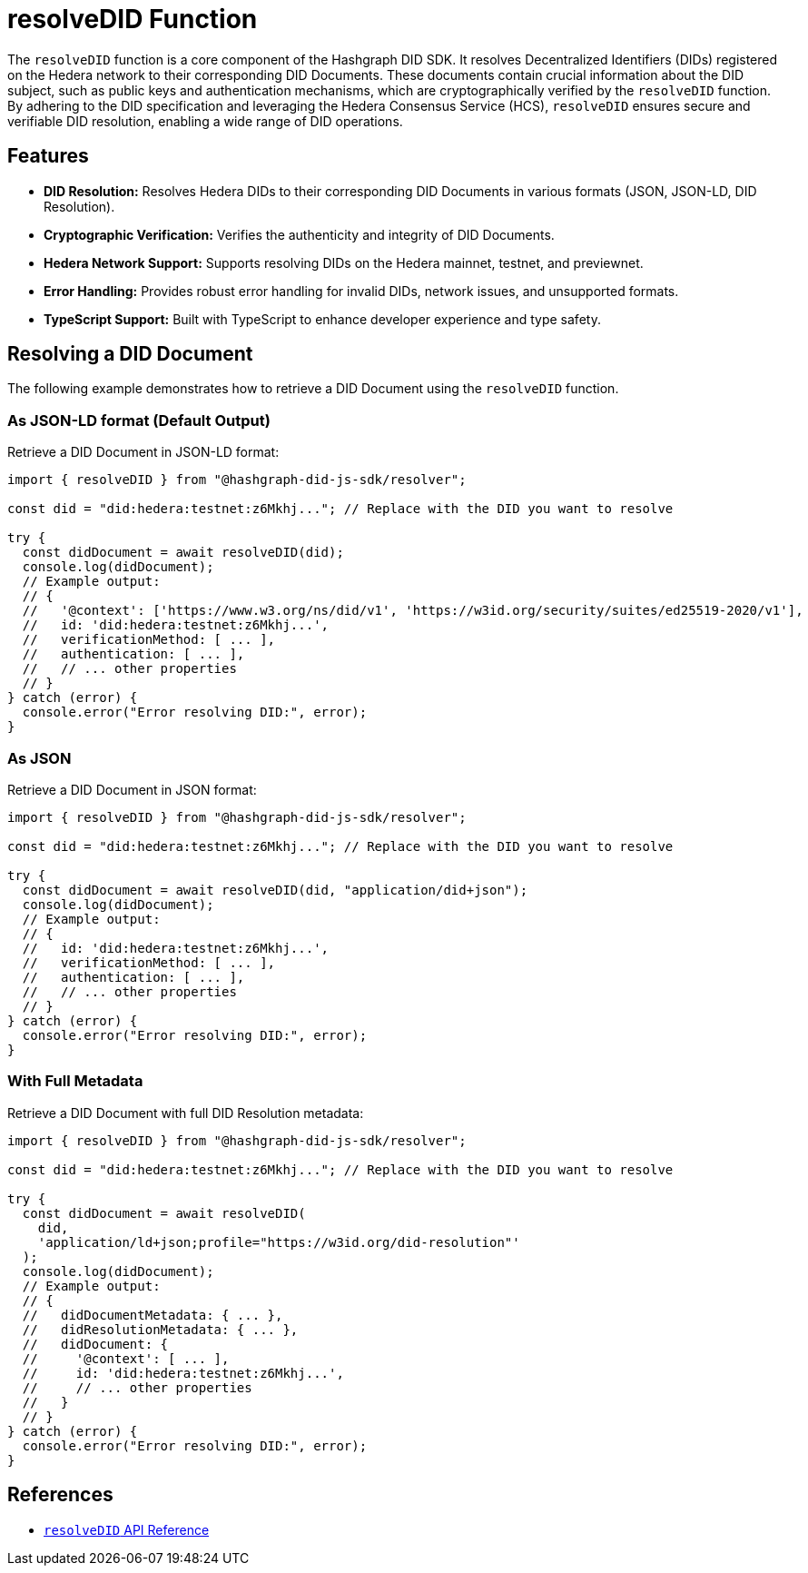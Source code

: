 = resolveDID Function

The `resolveDID` function is a core component of the Hashgraph DID SDK. It resolves Decentralized Identifiers (DIDs) registered on the Hedera network to their corresponding DID Documents. These documents contain crucial information about the DID subject, such as public keys and authentication mechanisms, which are cryptographically verified by the `resolveDID` function. By adhering to the DID specification and leveraging the Hedera Consensus Service (HCS), `resolveDID` ensures secure and verifiable DID resolution, enabling a wide range of DID operations.

== Features

*   **DID Resolution:** Resolves Hedera DIDs to their corresponding DID Documents in various formats (JSON, JSON-LD, DID Resolution).
*   **Cryptographic Verification:** Verifies the authenticity and integrity of DID Documents.
*   **Hedera Network Support:** Supports resolving DIDs on the Hedera mainnet, testnet, and previewnet.
*   **Error Handling:** Provides robust error handling for invalid DIDs, network issues, and unsupported formats.
*   **TypeScript Support:** Built with TypeScript to enhance developer experience and type safety.

== Resolving a DID Document

The following example demonstrates how to retrieve a DID Document using the `resolveDID` function.

=== As JSON-LD format (Default Output)

Retrieve a DID Document in JSON-LD format:

[source, typescript]
----
import { resolveDID } from "@hashgraph-did-js-sdk/resolver";

const did = "did:hedera:testnet:z6Mkhj..."; // Replace with the DID you want to resolve

try {
  const didDocument = await resolveDID(did); 
  console.log(didDocument); 
  // Example output:
  // {
  //   '@context': ['https://www.w3.org/ns/did/v1', 'https://w3id.org/security/suites/ed25519-2020/v1'],
  //   id: 'did:hedera:testnet:z6Mkhj...',
  //   verificationMethod: [ ... ], 
  //   authentication: [ ... ],
  //   // ... other properties
  // }
} catch (error) {
  console.error("Error resolving DID:", error);
}
----

=== As JSON

Retrieve a DID Document in JSON format:

[source, typescript]
----
import { resolveDID } from "@hashgraph-did-js-sdk/resolver";

const did = "did:hedera:testnet:z6Mkhj..."; // Replace with the DID you want to resolve

try {
  const didDocument = await resolveDID(did, "application/did+json");
  console.log(didDocument);
  // Example output:
  // {
  //   id: 'did:hedera:testnet:z6Mkhj...',
  //   verificationMethod: [ ... ], 
  //   authentication: [ ... ],
  //   // ... other properties
  // }
} catch (error) {
  console.error("Error resolving DID:", error);
}
----

=== With Full Metadata

Retrieve a DID Document with full DID Resolution metadata:

[source, typescript]
----
import { resolveDID } from "@hashgraph-did-js-sdk/resolver";

const did = "did:hedera:testnet:z6Mkhj..."; // Replace with the DID you want to resolve

try {
  const didDocument = await resolveDID(
    did,
    'application/ld+json;profile="https://w3id.org/did-resolution"'
  ); 
  console.log(didDocument);
  // Example output:
  // {
  //   didDocumentMetadata: { ... },
  //   didResolutionMetadata: { ... },
  //   didDocument: { 
  //     '@context': [ ... ],
  //     id: 'did:hedera:testnet:z6Mkhj...',
  //     // ... other properties
  //   }
  // }
} catch (error) {
  console.error("Error resolving DID:", error);
}
----

== References

* xref:04-implementation/components/resolveDID-api.adoc[`resolveDID` API Reference]